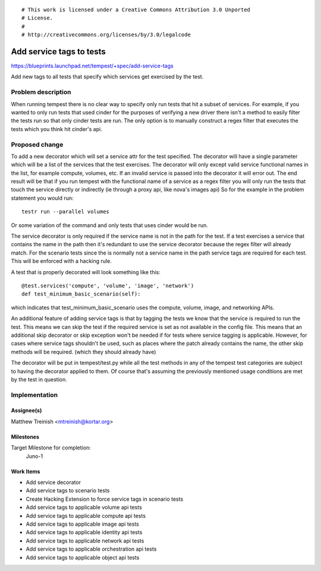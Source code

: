 ::

# This work is licensed under a Creative Commons Attribution 3.0 Unported
# License.
#
# http://creativecommons.org/licenses/by/3.0/legalcode

..

=========================
Add service tags to tests
=========================

https://blueprints.launchpad.net/tempest/+spec/add-service-tags

Add new tags to all tests that specify which services get exercised by the
test.

Problem description
===================

When running tempest there is no clear way to specify only run tests that hit
a subset of services. For example, if you wanted to only run tests that used
cinder for the purposes of verifying a new driver there isn't a method to
easily filter the tests run so that only cinder tests are run. The only option
is to manually construct a regex filter that executes the tests which you think
hit cinder's api.


Proposed change
===============

To add a new decorator which will set a service attr for the test specified.
The decorator will have a single parameter which will be a list of the services
that the test exercises. The decorator will only except valid service
functional names in the list, for example compute, volumes, etc. If an invalid
service is passed into the decorator it will error out. The end result will be
that if you run tempest with the functional name of a service as a regex filter
you will only run the tests that touch the service directly or indirectly (ie
through a proxy api, like nova's images api) So for the example in the problem
statement you would run::

    testr run --parallel volumes

Or some variation of the command and only tests that uses cinder would be run.

The service decorator is only required if the service name is not in the path
for the test. If a test exercises a service that contains the name in the path
then it's redundant to use the service decorator because the regex filter will
already match. For the scenario tests since the is normally not a service name
in the path service tags are required for each test. This will be enforced with
a hacking rule.

A test that is properly decorated will look something like this::

    @test.services('compute', 'volume', 'image', 'network')
    def test_minimum_basic_scenario(self):

which indicates that test_minimum_basic_scenario uses the compute, volume,
image, and networking APIs.

An additional feature of adding service tags is that by tagging the tests we
know that the service is required to run the test. This means we can skip the
test if the required service is set as not available in the config file. This
means that an additional skip decorator or skip exception won't be needed if
for tests where service tagging is applicable. However, for cases where service
tags shouldn't be used, such as places where the patch already contains the
name, the other skip methods will be required. (which they should already have)

The decorator will be put in tempest/test.py while all the test methods in
any of the tempest test categories are subject to having the decorator applied
to them. Of course that's assuming the previously mentioned usage conditions
are met by the test in question.

Implementation
==============

Assignee(s)
-----------

Matthew Treinish <mtreinish@kortar.org>

Milestones
----------

Target Milestone for completion:
  Juno-1

Work Items
----------

- Add service decorator
- Add service tags to scenario tests
- Create Hacking Extension to force service tags in scenario tests
- Add service tags to applicable volume api tests
- Add service tags to applicable compute api tests
- Add service tags to applicable image api tests
- Add service tags to applicable identity api tests
- Add service tags to applicable network api tests
- Add service tags to applicable orchestration api tests
- Add service tags to applicable object api tests
